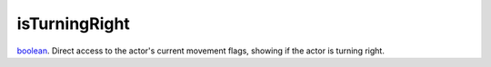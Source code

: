 isTurningRight
====================================================================================================

`boolean`_. Direct access to the actor's current movement flags, showing if the actor is turning right.

.. _`boolean`: ../../../lua/type/boolean.html
